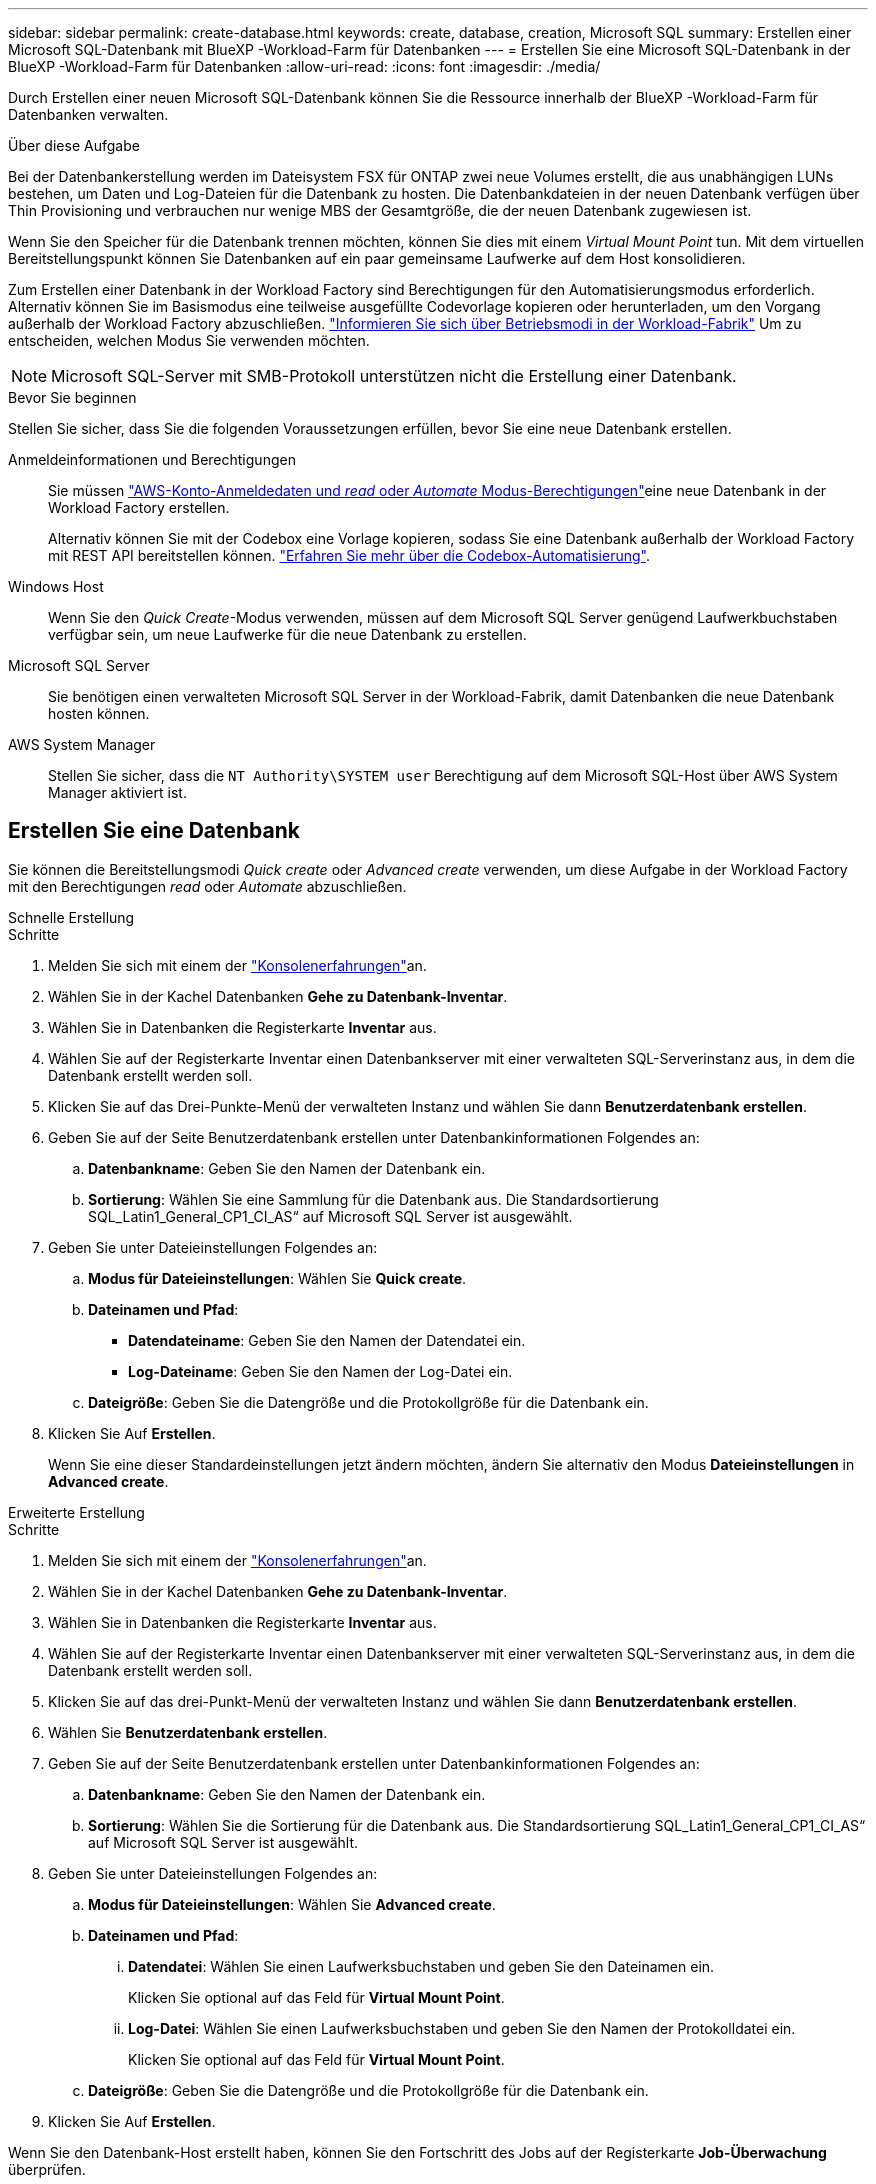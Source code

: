 ---
sidebar: sidebar 
permalink: create-database.html 
keywords: create, database, creation, Microsoft SQL 
summary: Erstellen einer Microsoft SQL-Datenbank mit BlueXP -Workload-Farm für Datenbanken 
---
= Erstellen Sie eine Microsoft SQL-Datenbank in der BlueXP -Workload-Farm für Datenbanken
:allow-uri-read: 
:icons: font
:imagesdir: ./media/


[role="lead"]
Durch Erstellen einer neuen Microsoft SQL-Datenbank können Sie die Ressource innerhalb der BlueXP -Workload-Farm für Datenbanken verwalten.

.Über diese Aufgabe
Bei der Datenbankerstellung werden im Dateisystem FSX für ONTAP zwei neue Volumes erstellt, die aus unabhängigen LUNs bestehen, um Daten und Log-Dateien für die Datenbank zu hosten. Die Datenbankdateien in der neuen Datenbank verfügen über Thin Provisioning und verbrauchen nur wenige MBS der Gesamtgröße, die der neuen Datenbank zugewiesen ist.

Wenn Sie den Speicher für die Datenbank trennen möchten, können Sie dies mit einem _Virtual Mount Point_ tun. Mit dem virtuellen Bereitstellungspunkt können Sie Datenbanken auf ein paar gemeinsame Laufwerke auf dem Host konsolidieren.

Zum Erstellen einer Datenbank in der Workload Factory sind Berechtigungen für den Automatisierungsmodus erforderlich. Alternativ können Sie im Basismodus eine teilweise ausgefüllte Codevorlage kopieren oder herunterladen, um den Vorgang außerhalb der Workload Factory abzuschließen. link:https://docs.netapp.com/us-en/workload-setup-admin/operational-modes.html["Informieren Sie sich über Betriebsmodi in der Workload-Fabrik"^] Um zu entscheiden, welchen Modus Sie verwenden möchten.


NOTE: Microsoft SQL-Server mit SMB-Protokoll unterstützen nicht die Erstellung einer Datenbank.

.Bevor Sie beginnen
Stellen Sie sicher, dass Sie die folgenden Voraussetzungen erfüllen, bevor Sie eine neue Datenbank erstellen.

Anmeldeinformationen und Berechtigungen:: Sie müssen link:https://docs.netapp.com/us-en/workload-setup-admin/add-credentials.html["AWS-Konto-Anmeldedaten und _read_ oder _Automate_ Modus-Berechtigungen"^]eine neue Datenbank in der Workload Factory erstellen.
+
--
Alternativ können Sie mit der Codebox eine Vorlage kopieren, sodass Sie eine Datenbank außerhalb der Workload Factory mit REST API bereitstellen können. link:https://docs.netapp.com/us-en/workload-setup-admin/codebox-automation.html["Erfahren Sie mehr über die Codebox-Automatisierung"^].

--
Windows Host:: Wenn Sie den _Quick Create_-Modus verwenden, müssen auf dem Microsoft SQL Server genügend Laufwerkbuchstaben verfügbar sein, um neue Laufwerke für die neue Datenbank zu erstellen.
Microsoft SQL Server:: Sie benötigen einen verwalteten Microsoft SQL Server in der Workload-Fabrik, damit Datenbanken die neue Datenbank hosten können.
AWS System Manager:: Stellen Sie sicher, dass die `NT Authority\SYSTEM user` Berechtigung auf dem Microsoft SQL-Host über AWS System Manager aktiviert ist.




== Erstellen Sie eine Datenbank

Sie können die Bereitstellungsmodi _Quick create_ oder _Advanced create_ verwenden, um diese Aufgabe in der Workload Factory mit den Berechtigungen _read_ oder _Automate_ abzuschließen.

[role="tabbed-block"]
====
.Schnelle Erstellung
--
.Schritte
. Melden Sie sich mit einem der link:https://docs.netapp.com/us-en/workload-setup-admin/console-experiences.html["Konsolenerfahrungen"^]an.
. Wählen Sie in der Kachel Datenbanken *Gehe zu Datenbank-Inventar*.
. Wählen Sie in Datenbanken die Registerkarte *Inventar* aus.
. Wählen Sie auf der Registerkarte Inventar einen Datenbankserver mit einer verwalteten SQL-Serverinstanz aus, in dem die Datenbank erstellt werden soll.
. Klicken Sie auf das Drei-Punkte-Menü der verwalteten Instanz und wählen Sie dann *Benutzerdatenbank erstellen*.
. Geben Sie auf der Seite Benutzerdatenbank erstellen unter Datenbankinformationen Folgendes an:
+
.. *Datenbankname*: Geben Sie den Namen der Datenbank ein.
.. *Sortierung*: Wählen Sie eine Sammlung für die Datenbank aus. Die Standardsortierung SQL_Latin1_General_CP1_CI_AS“ auf Microsoft SQL Server ist ausgewählt.


. Geben Sie unter Dateieinstellungen Folgendes an:
+
.. *Modus für Dateieinstellungen*: Wählen Sie *Quick create*.
.. *Dateinamen und Pfad*:
+
*** *Datendateiname*: Geben Sie den Namen der Datendatei ein.
*** *Log-Dateiname*: Geben Sie den Namen der Log-Datei ein.


.. *Dateigröße*: Geben Sie die Datengröße und die Protokollgröße für die Datenbank ein.


. Klicken Sie Auf *Erstellen*.
+
Wenn Sie eine dieser Standardeinstellungen jetzt ändern möchten, ändern Sie alternativ den Modus *Dateieinstellungen* in *Advanced create*.



--
.Erweiterte Erstellung
--
.Schritte
. Melden Sie sich mit einem der link:https://docs.netapp.com/us-en/workload-setup-admin/console-experiences.html["Konsolenerfahrungen"^]an.
. Wählen Sie in der Kachel Datenbanken *Gehe zu Datenbank-Inventar*.
. Wählen Sie in Datenbanken die Registerkarte *Inventar* aus.
. Wählen Sie auf der Registerkarte Inventar einen Datenbankserver mit einer verwalteten SQL-Serverinstanz aus, in dem die Datenbank erstellt werden soll.
. Klicken Sie auf das drei-Punkt-Menü der verwalteten Instanz und wählen Sie dann *Benutzerdatenbank erstellen*.
. Wählen Sie *Benutzerdatenbank erstellen*.
. Geben Sie auf der Seite Benutzerdatenbank erstellen unter Datenbankinformationen Folgendes an:
+
.. *Datenbankname*: Geben Sie den Namen der Datenbank ein.
.. *Sortierung*: Wählen Sie die Sortierung für die Datenbank aus. Die Standardsortierung SQL_Latin1_General_CP1_CI_AS“ auf Microsoft SQL Server ist ausgewählt.


. Geben Sie unter Dateieinstellungen Folgendes an:
+
.. *Modus für Dateieinstellungen*: Wählen Sie *Advanced create*.
.. *Dateinamen und Pfad*:
+
... *Datendatei*: Wählen Sie einen Laufwerksbuchstaben und geben Sie den Dateinamen ein.
+
Klicken Sie optional auf das Feld für *Virtual Mount Point*.

... *Log-Datei*: Wählen Sie einen Laufwerksbuchstaben und geben Sie den Namen der Protokolldatei ein.
+
Klicken Sie optional auf das Feld für *Virtual Mount Point*.



.. *Dateigröße*: Geben Sie die Datengröße und die Protokollgröße für die Datenbank ein.


. Klicken Sie Auf *Erstellen*.


--
====
Wenn Sie den Datenbank-Host erstellt haben, können Sie den Fortschritt des Jobs auf der Registerkarte *Job-Überwachung* überprüfen.
